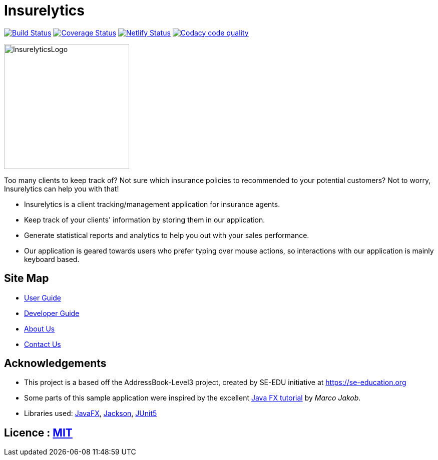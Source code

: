 = Insurelytics
ifdef::env-github,env-browser[:relfileprefix: docs/]

image:https://travis-ci.org/AY1920S1-CS2103-F09-4/main.svg?branch=master["Build Status", link="https://travis-ci.org/AY1920S1-CS2103-F09-4/main"]
https://coveralls.io/github/AY1920S1-CS2103-F09-4/main?branch=master[image:https://coveralls.io/repos/github/AY1920S1-CS2103-F09-4/main/badge.svg?branch=master[Coverage
Status]] image:https://api.netlify.com/api/v1/badges/069e22b0-46f6-4637-aaec-3d593e33589f/deploy-status["Netlify Status", link="https://app.netlify.com/sites/insurelytics/deploys"]
image:https://api.codacy.com/project/badge/Grade/b4c6f87fc11549a49da8e727b71a9cc0["Codacy code quality", link="https://www.codacy.com/manual/larrylawl/main?utm_source=github.com&utm_medium=referral&utm_content=AY1920S1-CS2103-F09-4/main&utm_campaign=Badge_Grade"]

ifdef::env-github[]
image::docs/images/InsurelyticsLogo.png[width="250", align="center"]
endif::[]

ifndef::env-github[]
image::images/InsurelyticsLogo.png[width="250", align="center"]
endif::[]

Too many clients to keep track of?
Not sure which insurance policies to recommended to your potential customers?
Not to worry, Insurelytics can help you with that!

* Insurelytics is a client tracking/management application for insurance agents.
* Keep track of your clients' information by storing them in our application.
* Generate statistical reports and analytics to help you out with your sales performance.
* Our application is geared towards users who prefer typing over mouse actions, so interactions with our application is mainly keyboard based.

== Site Map

* <<UserGuide#, User Guide>>
* <<DeveloperGuide#, Developer Guide>>
* <<AboutUs#, About Us>>
* <<ContactUs#, Contact Us>>

== Acknowledgements

* This project is a based off the AddressBook-Level3 project, created by SE-EDU initiative at https://se-education.org
* Some parts of this sample application were inspired by the excellent http://code.makery.ch/library/javafx-8-tutorial/[Java FX tutorial] by _Marco Jakob_.
* Libraries used: https://openjfx.io/[JavaFX], https://github.com/FasterXML/jackson[Jackson], https://github.com/junit-team/junit5[JUnit5]

== Licence : link:LICENSE[MIT]
